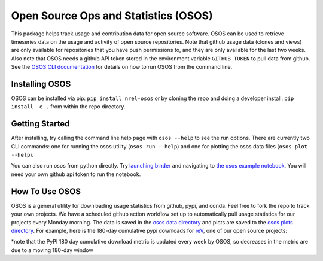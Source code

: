 *************************************
Open Source Ops and Statistics (OSOS)
*************************************

.. image:: https://github.com/NREL/osos/workflows/Documentation/badge.svg
    :target: https://nrel.github.io/osos/

.. image:: https://github.com/NREL/osos/workflows/pytests/badge.svg
    :target: https://github.com/NREL/osos/actions?query=workflow%3A%22pytests%22

.. image:: https://github.com/NREL/osos/workflows/Lint%20Code%20Base/badge.svg
    :target: https://github.com/NREL/osos/actions?query=workflow%3A%22Lint+Code+Base%22

.. image:: https://img.shields.io/pypi/pyversions/NREL-osos.svg
    :target: https://pypi.org/project/NREL-osos/

.. image:: https://badge.fury.io/py/NREL-osos.svg
    :target: https://badge.fury.io/py/NREL-osos

.. image:: https://img.shields.io/github/license/NREL/osos
    :target: https://github.com/NREL/osos/blob/main/LICENSE

.. image:: https://codecov.io/gh/NREL/osos/branch/main/graph/badge.svg?token=0J5GVFEGYZ
   :target: https://codecov.io/gh/NREL/osos

.. image:: https://mybinder.org/badge_logo.svg
    :target: https://mybinder.org/v2/gh/nrel/osos/HEAD

This package helps track usage and contribution data for open source software.
OSOS can be used to retrieve timeseries data on the usage and activity of open
source repositories. Note that github usage data (clones and views) are only
available for repositories that you have push permissions to, and they are only
available for the last two weeks. Also note that OSOS needs a github API token
stored in the environment variable ``GITHUB_TOKEN`` to pull data from github.
See the `OSOS CLI documentation <https://nrel.github.io/osos/_cli/osos.html#osos>`_
for details on how to run OSOS from the command line.


Installing OSOS
===============

OSOS can be installed via pip: ``pip install nrel-osos`` or by cloning the repo
and doing a developer install: ``pip install -e .`` from within the repo directory.

Getting Started
===============

After installing, try calling the command line help page with ``osos --help`` to
see the run options. There are currently two CLI commands: one for running the
osos utility (``osos run --help``) and one for plotting the osos data files
(``osos plot --help``).

You can also run osos from python directly. Try
`launching binder <https://mybinder.org/v2/gh/NREL/osos/HEAD>`_
and navigating to `the osos example notebook <https://github.com/NREL/osos/blob/main/examples/running_osos.ipynb>`_.
You will need your own github api token to run the notebook.

How To Use OSOS
===============

OSOS is a general utility for downloading usage statistics from github, pypi, and conda.
Feel free to fork the repo to track your own projects. We have a scheduled github action
workflow set up to automatically pull usage statistics for our projects every Monday morning.
The data is saved in the `osos data directory <https://github.com/NREL/osos/tree/main/data>`_
and plots are saved to the `osos plots directory <https://github.com/NREL/osos/tree/main/plots>`_.
For example, here is the 180-day cumulative pypi downloads for `reV <https://github.com/NREL/rev>`_,
one of our open source projects:

.. image:: https://github.com/NREL/osos/blob/main/plots/rev_pypi_180_cumulative.png
  :width: 400

*note that the PyPI 180 day cumulative download metric is updated every week by
OSOS, so decreases in the metric are due to a moving 180-day window
